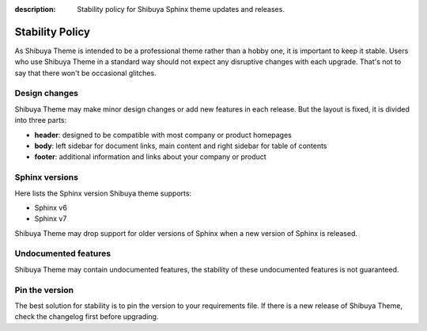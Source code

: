 :description: Stability policy for Shibuya Sphinx theme updates and releases.

Stability Policy
================

As Shibuya Theme is intended to be a professional theme rather than a hobby one,
it is important to keep it stable. Users who use Shibuya Theme in a standard way
should not expect any disruptive changes with each upgrade. That's not to say that
there won't be occasional glitches.

Design changes
--------------

Shibuya Theme may make minor design changes or add new features in each release.
But the layout is fixed, it is divided into three parts:

- **header**: designed to be compatible with most company or product homepages
- **body**: left sidebar for document links, main content and right sidebar
  for table of contents
- **footer**: additional information and links about your company or product

Sphinx versions
---------------

Here lists the Sphinx version Shibuya theme supports:

- Sphinx v6
- Sphinx v7

Shibuya Theme may drop support for older versions of Sphinx when
a new version of Sphinx is released.

Undocumented features
---------------------

Shibuya Theme may contain undocumented features, the stability
of these undocumented features is not guaranteed.

Pin the version
---------------

The best solution for stability is to pin the version to your requirements
file. If there is a new release of Shibuya Theme, check the changelog first
before upgrading.
